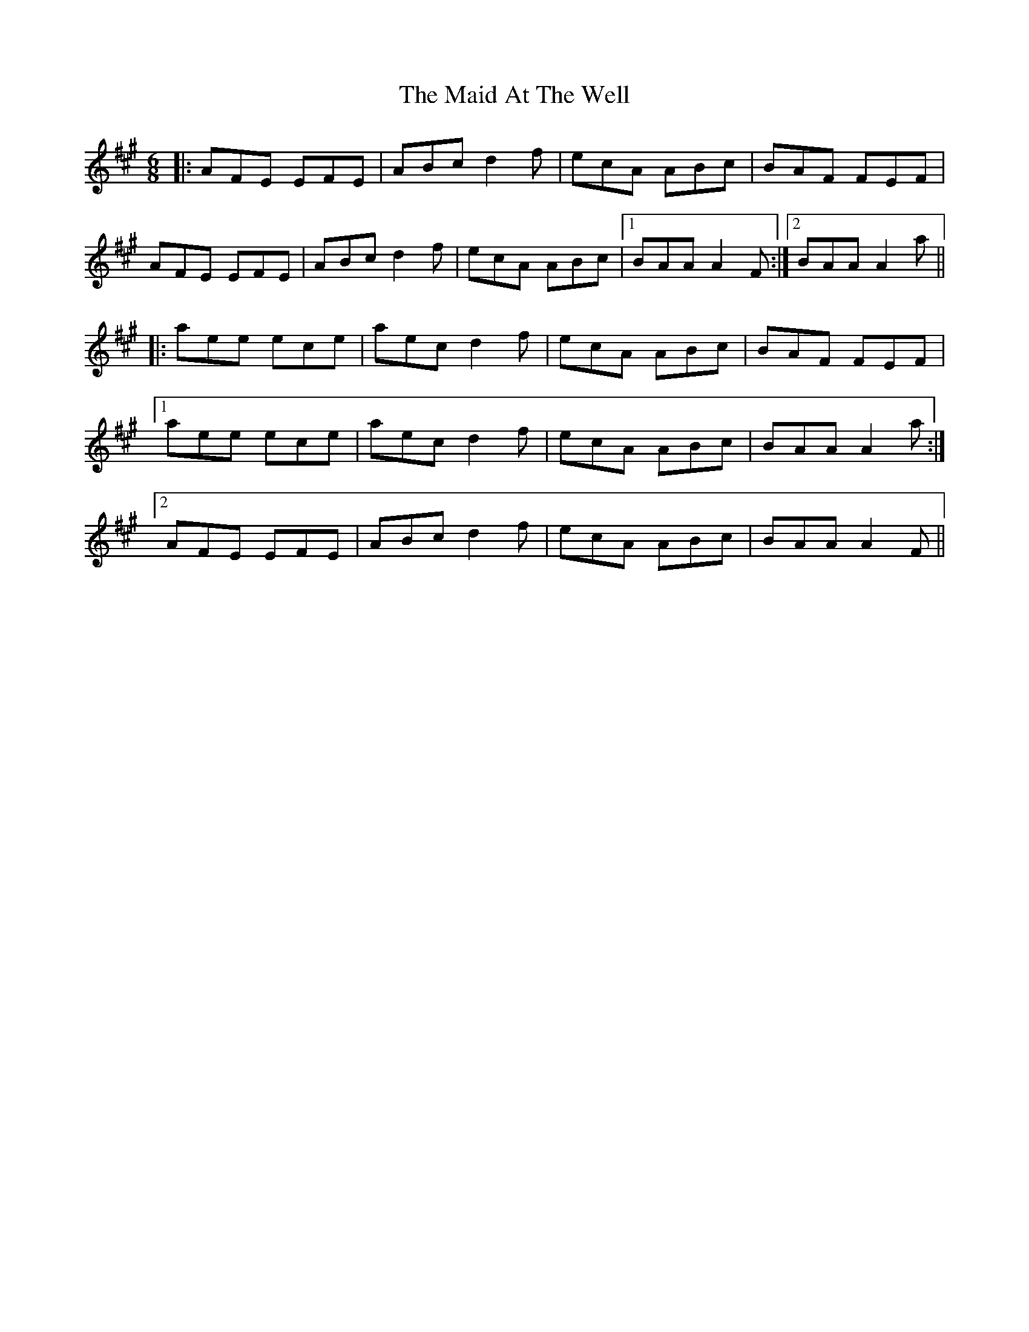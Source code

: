 X: 24914
T: Maid At The Well, The
R: jig
M: 6/8
K: Amajor
|:AFE EFE|ABc d2f|ecA ABc|BAF FEF|
AFE EFE|ABc d2f|ecA ABc|1 BAA A2F:|2 BAA A2a||
|:aee ece|aec d2f|ecA ABc|BAF FEF|
[1 aee ece|aec d2f|ecA ABc|BAA A2a:|
[2 AFE EFE|ABc d2f|ecA ABc|BAA A2F||

